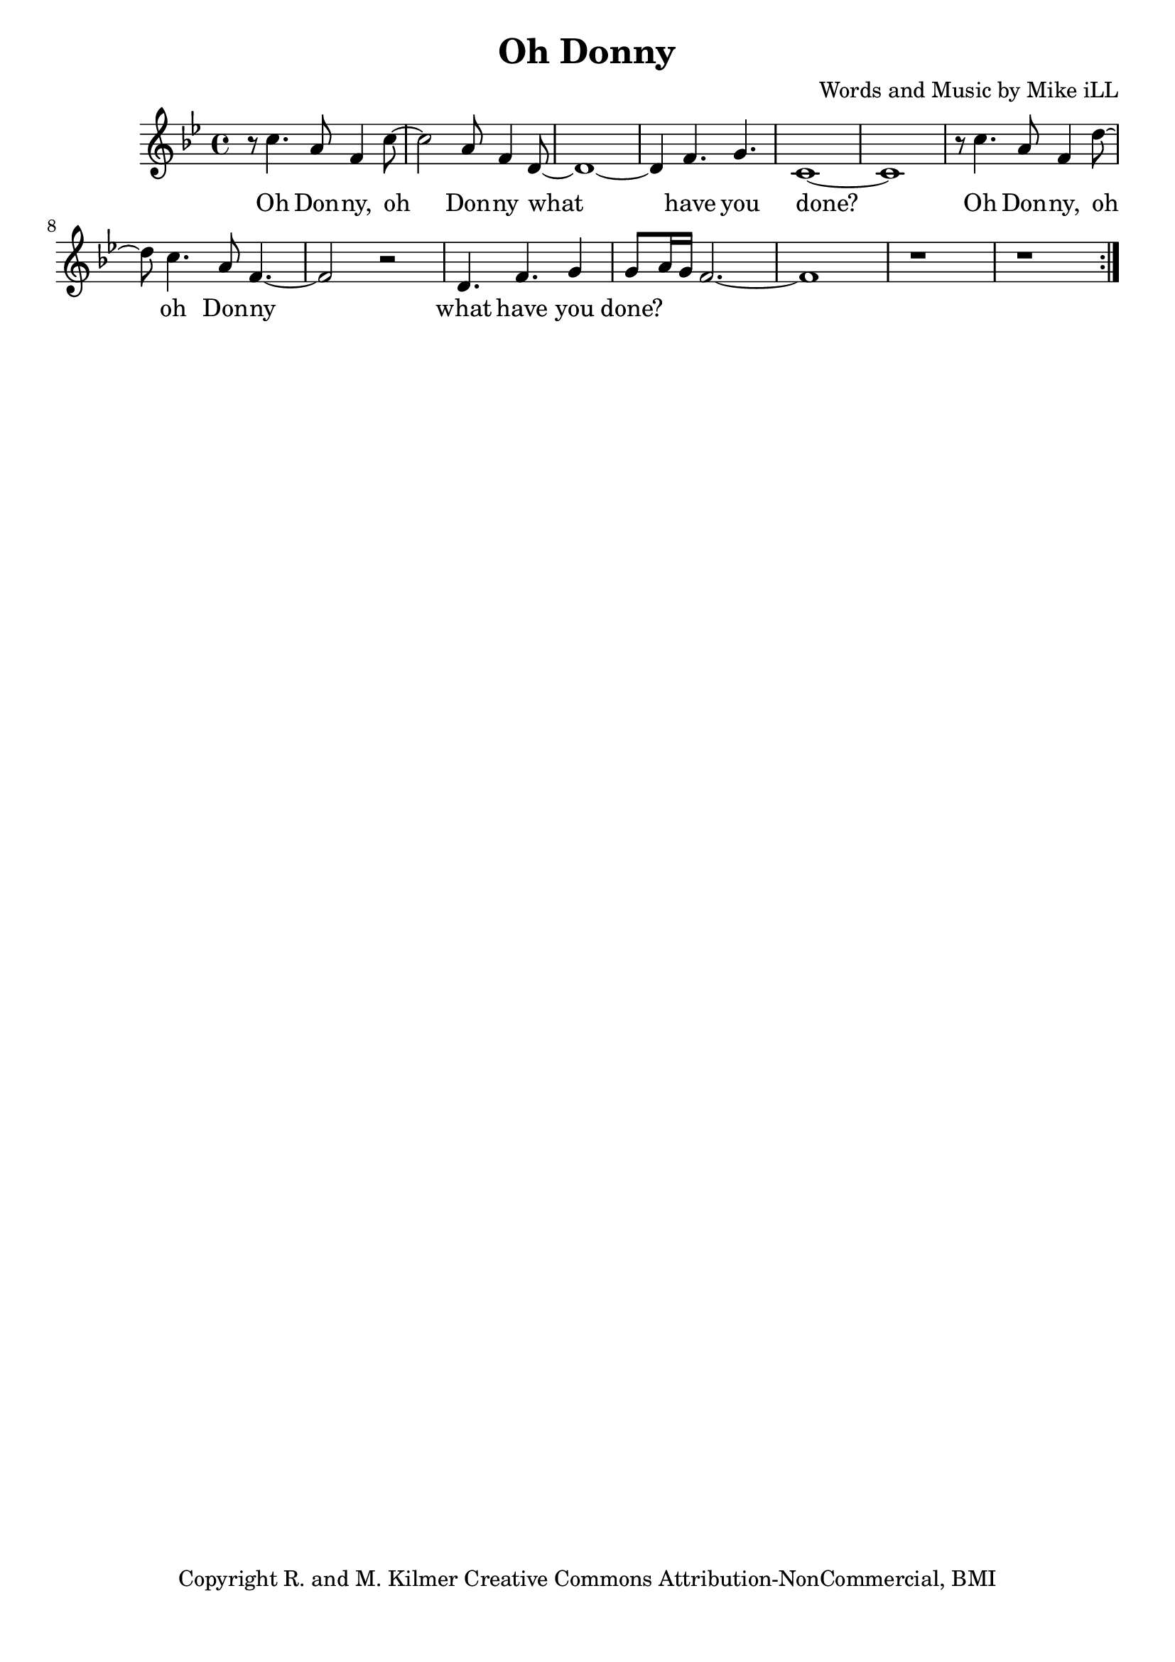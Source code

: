 \version "2.18.2"

\header {
  title = "Oh Donny"
  composer = "Words and Music by Mike iLL"
  tagline = "Copyright R. and M. Kilmer Creative Commons Attribution-NonCommercial, BMI"
}

\paper{ print-page-number = ##f bottom-margin = 0.5\in }

melody = \relative f'' {
  \clef treble
  \key g \minor
  \time 4/4
  \set Score.voltaSpannerDuration = #(ly:make-moment 4/4)
  \repeat volta 2 {
	  r8 c4. a8 f4 c'8~ | c2 a8 f4 d8~ |
	  d1~ | d4 f4. g4. |
	  c,1~ | c1 |
	  r8 c'4. a8 f4 d'8~ | d8 c4. a8 f4.~ |
	  f2 r | d4. f g4 |
	  g8 a16 g f2.~ | f1 |
	  r1 | r |
	}
}



text =  \lyricmode {
  Oh Don -- ny, oh Don -- ny what
  have you done?
  Oh Don -- ny, oh oh Don -- ny what
  have you done?
}



harmonies = {

}

\score {
  <<
    \new ChordNames {
      \set chordChanges = ##t
      \harmonies
    }
    \new Voice = "one" { \melody }
    \new Lyrics \lyricsto "one" \text
  >>
  \layout { }
  \midi { }
}

